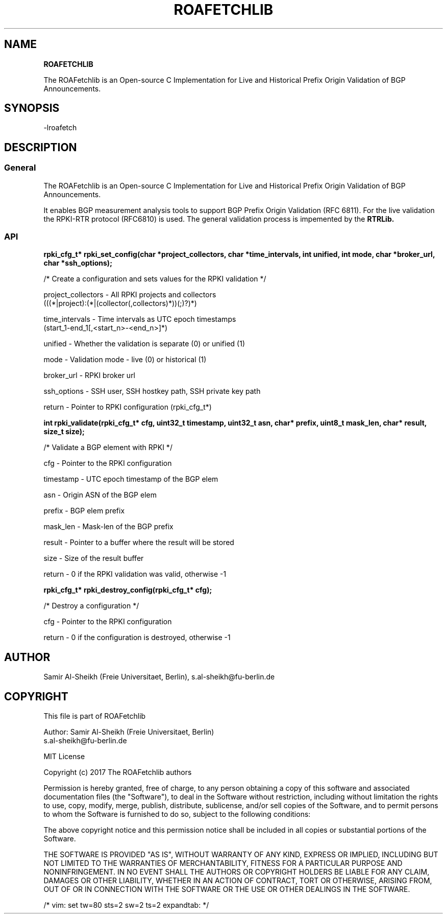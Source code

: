 .TH ROAFETCHLIB 1 "AUGUST 2017" Linux "ROAFetchlib Manual"
.SH NAME
.B ROAFETCHLIB

The ROAFetchlib is an Open-source C Implementation for Live and Historical
Prefix Origin Validation of BGP Announcements.

.SH SYNOPSIS
  -lroafetch

.SH DESCRIPTION
.SS General
The ROAFetchlib is an Open-source C Implementation for Live and Historical
Prefix Origin Validation of BGP Announcements.

It enables BGP measurement analysis tools to support BGP Prefix Origin 
Validation (RFC 6811). For the live validation the RPKI-RTR protocol (RFC6810)
is used. The general validation process is impemented by the 
.B RTRLib.

.SS API

.B rpki_cfg_t* rpki_set_config(char *project_collectors, char *time_intervals, int unified, int mode, char *broker_url, char *ssh_options);
 
  /* Create a configuration and sets values for the RPKI validation */

  project_collectors  - All RPKI projects and collectors 
                        (((*|project):(*|(collector(,collectors)*))(;)?)*)
.RE

  time_intervals      - Time intervals as UTC epoch timestamps 
                        (start_1-end_1[,<start_n>-<end_n>]*)
.RE

  unified             - Whether the validation is separate (0) or unified (1) 
.RE

  mode                - Validation mode - live (0) or historical (1)
.RE

  broker_url          - RPKI broker url
.RE

  ssh_options         - SSH user, SSH hostkey path, SSH private key path
.RE

  return              - Pointer to RPKI configuration (rpki_cfg_t*)
.RE


.B int rpki_validate(rpki_cfg_t* cfg, uint32_t timestamp, uint32_t asn, char* prefix, uint8_t mask_len, char* result, size_t size);

  /* Validate a BGP element with RPKI */

  cfg             - Pointer to the RPKI configuration 
.RE

  timestamp       - UTC epoch timestamp of the BGP elem
.RE

  asn             - Origin ASN of the BGP elem
.RE

  prefix          - BGP elem prefix
.RE

  mask_len        - Mask-len of the BGP prefix
.RE

  result          - Pointer to a buffer where the result will be stored
.RE

  size            - Size of the result buffer
.RE

  return          - 0 if the RPKI validation was valid, otherwise -1
.RE

.B rpki_cfg_t* rpki_destroy_config(rpki_cfg_t* cfg);
 
  /* Destroy a configuration */

  cfg             - Pointer to the RPKI configuration 
.RE

  return          - 0 if the configuration is destroyed, otherwise -1

.SH AUTHOR
Samir Al-Sheikh (Freie Universitaet, Berlin), s.al-sheikh@fu-berlin.de

.SH COPYRIGHT

This file is part of ROAFetchlib

Author: Samir Al-Sheikh (Freie Universitaet, Berlin)
        s.al-sheikh@fu-berlin.de

MIT License

Copyright (c) 2017 The ROAFetchlib authors

Permission is hereby granted, free of charge, to any person obtaining a copy
of this software and associated documentation files (the "Software"), to deal
in the Software without restriction, including without limitation the rights
to use, copy, modify, merge, publish, distribute, sublicense, and/or sell
copies of the Software, and to permit persons to whom the Software is
furnished to do so, subject to the following conditions:

The above copyright notice and this permission notice shall be included in all
copies or substantial portions of the Software.

THE SOFTWARE IS PROVIDED "AS IS", WITHOUT WARRANTY OF ANY KIND, EXPRESS OR
IMPLIED, INCLUDING BUT NOT LIMITED TO THE WARRANTIES OF MERCHANTABILITY,
FITNESS FOR A PARTICULAR PURPOSE AND NONINFRINGEMENT. IN NO EVENT SHALL THE
AUTHORS OR COPYRIGHT HOLDERS BE LIABLE FOR ANY CLAIM, DAMAGES OR OTHER
LIABILITY, WHETHER IN AN ACTION OF CONTRACT, TORT OR OTHERWISE, ARISING FROM,
OUT OF OR IN CONNECTION WITH THE SOFTWARE OR THE USE OR OTHER DEALINGS IN THE
SOFTWARE.

/* vim: set tw=80 sts=2 sw=2 ts=2 expandtab: */
